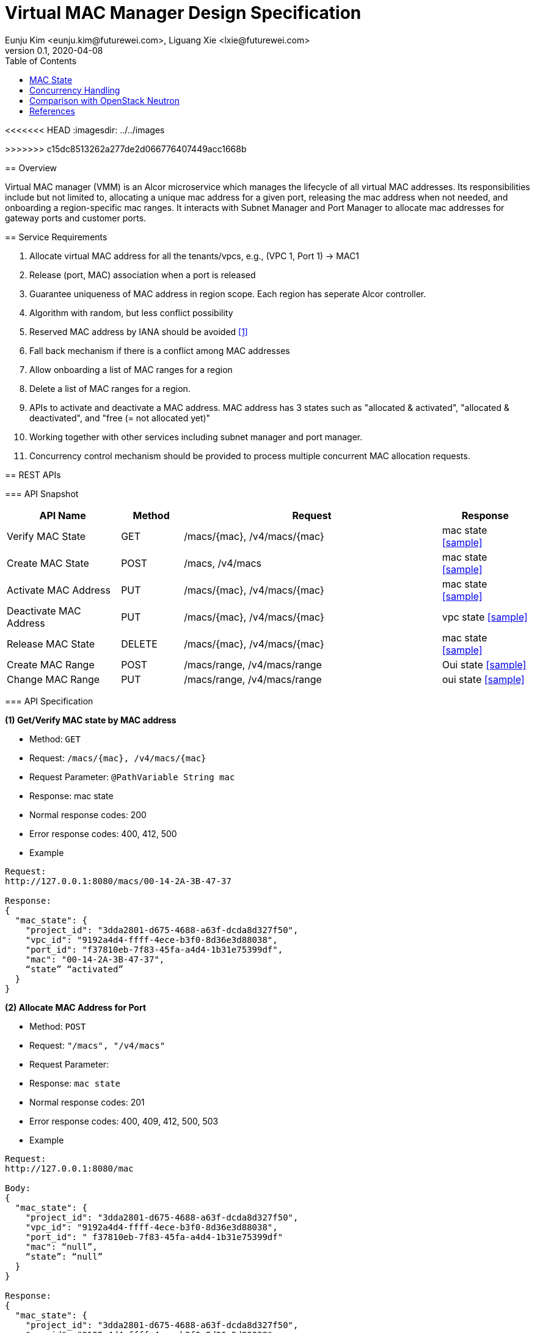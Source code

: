= Virtual MAC Manager Design Specification
Eunju Kim <eunju.kim@futurewei.com>, Liguang Xie <lxie@futurewei.com>
v0.1, 2020-04-08
:toc: right
<<<<<<< HEAD
:imagesdir: ../../images
=======
>>>>>>> c15dc8513262a277de2d066776407449acc1668b

== Overview

Virtual MAC manager (VMM) is an Alcor microservice which manages the lifecycle of all virtual MAC addresses.
Its responsibilities include but not limited to, allocating a unique mac address for a given port,
releasing the mac address when not needed, and onboarding a region-specific mac ranges.
It interacts with Subnet Manager and Port Manager to allocate mac addresses for gateway ports and customer ports.

== Service Requirements

[arabic]
. Allocate virtual MAC address for all the tenants/vpcs, e.g., (VPC 1, Port 1) -> MAC1
. Release (port, MAC) association when a port is released
. Guarantee uniqueness of MAC address in region scope. Each region has seperate Alcor controller.
. Algorithm with random, but less conflict possibility
. Reserved MAC address by IANA should be avoided <<iana>>
. Fall back mechanism if there is a conflict among MAC addresses
. Allow onboarding a list of MAC ranges for a region
. Delete a list of MAC ranges for a region.
. APIs to activate and deactivate a MAC address. MAC address has 3 states such as "allocated & activated", "allocated & deactivated", and "free (= not allocated yet)"
. Working together with other services including subnet manager and port manager.
. Concurrency control mechanism should be provided to process multiple concurrent MAC allocation requests.


== REST APIs

=== API Snapshot

[width="100%",cols="22%,12%,50%,17%"]
|===
|*API Name* |*Method* |*Request*|*Response*

|Verify MAC State
|GET
|/macs/{mac}, /v4/macs/{mac}
|mac state
<<Mac_Get,[sample]>>

|Create MAC State
|POST
|/macs, /v4/macs
|mac state
<<Mac_Post,[sample]>>

|Activate MAC Address
|PUT
|/macs/{mac}, /v4/macs/{mac}
|mac state
<<Mac_Put1,[sample]>>

|Deactivate MAC Address
|PUT
|/macs/{mac}, /v4/macs/{mac}
|vpc state
<<Mac_Put2,[sample]>>

|Release MAC State
|DELETE
|/macs/{mac}, /v4/macs/{mac}
|mac state
<<Mac_Delete,[sample]>>

|Create MAC Range
|POST
|/macs/range, /v4/macs/range
|Oui state
<<Mac_Post2,[sample]>>

|Change MAC Range
|PUT
|/macs/range, /v4/macs/range
|oui state
<<Mac_Put3,[sample]>>
|===

=== API Specification

anchor:Mac_Get1[]
**(1) Get/Verify MAC state by MAC address**

* Method: `GET`

* Request: `/macs/{mac}, /v4/macs/{mac}`

* Request Parameter: `@PathVariable  String mac`

* Response: mac state
* Normal response codes: 200
* Error response codes: 400, 412, 500

* Example

....
Request:
http://127.0.0.1:8080/macs/00-14-2A-3B-47-37

Response:
{
  "mac_state": {
    "project_id": "3dda2801-d675-4688-a63f-dcda8d327f50",
    "vpc_id": "9192a4d4-ffff-4ece-b3f0-8d36e3d88038",
    "port_id": "f37810eb-7f83-45fa-a4d4-1b31e75399df",
    "mac": "00-14-2A-3B-47-37",
    “state” “activated”
  }
}
....

anchor:Mac_Post1[]
**(2) Allocate MAC Address for Port**

* Method: `POST`

* Request: `"/macs", "/v4/macs"`

* Request Parameter:

* Response: `mac state`

* Normal response codes: 201

* Error response codes: 400, 409, 412, 500, 503

* Example
....
Request:
http://127.0.0.1:8080/mac

Body:
{
  "mac_state": {
    "project_id": "3dda2801-d675-4688-a63f-dcda8d327f50",
    "vpc_id": "9192a4d4-ffff-4ece-b3f0-8d36e3d88038",
    "port_id": " f37810eb-7f83-45fa-a4d4-1b31e75399df"
    "mac": “null”,
    “state”: “null”
  }
}

Response:
{
  "mac_state": {
    "project_id": "3dda2801-d675-4688-a63f-dcda8d327f50",
    "vpc_id": "9192a4d4-ffff-4ece-b3f0-8d36e3d88038",
    "port_id": " f37810eb-7f83-45fa-a4d4-1b31e75399df",
    "mac": "00-14-2A-3B-47-37",
    “state” “activated”
  }
}
....

anchor:Mac_Put1[]
**(3) Activate MAC Address**

* Method: `PUT`

* Request: `/macsss/{mac}", "/v4/macs/{mac}`

* Request Parameter: `@PathVariable String mac`

* Response: `mac state`

* Normal response codes: 200

* Error response codes: 400, 412, 500

* Example
....
Request:
http://127.0.0.1:8080/macs/00-14-2A-3B-47-37

Response:
{
  "mac_state": {
    "project_id": "3dda2801-d675-4688-a63f-dcda8d327f50",
    "vpc_id": "9192a4d4-ffff-4ece-b3f0-8d36e3d88038",
    "port_id": "f37810eb-7f83-45fa-a4d4-1b31e75399df",
    "mac": "00-14-2A-3B-47-37",
    “state”: “activated”
  }
}
....
anchor:Mac_Put2[]
**(4) Deactivate MAC Address**

* Method: `PUT`

* Request: `/macs/{mac}", "/v4/macs/{mac}`

* Request Parameter: `@PathVariable String mac`

* Response: `mac state`

* Normal response codes: 200

* Error response codes: 400, 412, 500

* Example
....
Request:
http://127.0.0.1:8080/macs/00-14-2A-3B-47-37

Response:
{
  "mac_state": {
    "project_id": "3dda2801-d675-4688-a63f-dcda8d327f50",
    "vpc_id": "9192a4d4-ffff-4ece-b3f0-8d36e3d88038",
    "port_id": "f37810eb-7f83-45fa-a4d4-1b31e75399df",
    "mac": "00-14-2A-3B-47-37",
    “state”: “deactivated”
  }
}
....
anchor:Mac_Delete1[]
**(5) Delete/Release MAC State By MAC Address**

* Method: `DELETE`

* Request: `/macs/{mac}", "/v4/macs/{mac}`

* Request Parameter: `@PathVariable String mac`

* Response: `mac state`

* Normal response codes: 200

* Error response codes: 400, 412, 500

* Example
....
Request:
http://127.0.0.1:8080/mac/{00-14-2A-3B-47-37}
Body:
{
  "mac_state": {
    "project_id": "3dda2801-d675-4688-a63f-dcda8d327f50",
    "vpc_id": "9192a4d4-ffff-4ece-b3f0-8d36e3d88038",
    "port_id": " f37810eb-7f83-45fa-a4d4-1b31e75399df",
    "mac": "00-14-2A-3B-47-37",
    “state” “activated”
  }
}

Response:
{
  "mac_state": {
    "project_id": "null",
    "vpc_id": "null",
    "port_id": " null",
    "mac": "00-14-2A-3B-47-37",
    “state” “free”
  }
}
....

anchor:Mac_Post2[]
**(6) Onboard MAC Range**

* Method: `POST`
* Request: `/macs/range`
* Request Parameter:
* Response: `mac range state`
* Normal response codes: 201
* Error response codes: 400, 409, 412, 500, 503

* Example
....
Request:
http://127.0.0.1:8080/mac/range

Body:
{
  "mac_range": {
    “id": "range1”,
    "from": “00-14-2A-3B-47-00”,
    "to": “00-14-2A-3B-47-FF”
   }
}

Response:
{
  “mac_range”: [{
    “id": "range0”,
    "from": “00-14-2A-3B-47-00”,
    "to": “00-14-2A-3B-47-FF”
   },
    {
    “id": "range1”,
    "from": “00-14-2A-3B-50-00”,
    "to": “00-14-2A-3B-50-00”
   }]
}

....
anchor:Mac_Put3[]
**(7) Remove MAC Range by Range Id**

* Method: `PUT`
* Request: `/macs/range/range1`
* Request Parameter:
* Response: ``mac range state`
* Normal response codes: 200
* Error response codes: 400, 412, 500

* Example
....
Request:
Request:
http://127.0.0.1:8080/mac/range

Body:
{
  "oui_state": {
    "project_id": "3dda2801-d675-4688-a63f-dcda8d327f50",
    "vpc_id": "9192a4d4-ffff-4ece-b3f0-8d36e3d88038",
    “mac_range”: {
                   “from”: “00-14-2A-3B-47-00”,
                   “to”: “00-14-2A-3B-47-FF”}
   }
}

Response:
{
  "oui_state": {
    "project_id": "3dda2801-d675-4688-a63f-dcda8d327f50",
    "vpc_id": "9192a4d4-ffff-4ece-b3f0-8d36e3d88038",
    “mac_range”: {
                   “from”: “00-14-2A-3B-50-00”,
                   “to”: “00-14-2A-3B-50-FF”}
   }
}

....


== Database Data Schema

=== MAC Address State
One MAC address falls into one of three states:

[width="100%",cols="30%,70%"]
|===
|*State* |*Details*

|Activated
|MAC address is allocated to a port AND it is in use. This is default.

|Deactivated
|MAC address is allocated to a port AND it is NOT in use.

|Free
|MAC address is NOT allocated to a port yet.
|===

=== MAC Range

<<<<<<< HEAD
image::services_macrange.png[]

=== MAC State
image::services_macstate.png[]
=======
image::../images/Services_MacRange.png[]

=== MAC State
image::../images/Services_MacState.png[]
>>>>>>> c15dc8513262a277de2d066776407449acc1668b

== Concurrency Handling

TBD

== Comparison with OpenStack Neutron

TBD

[bibliography]
== References

- [[[iana,1]]] https://www.iana.org/assignments/ethernet-numbers/ethernet-numbers.xhtml